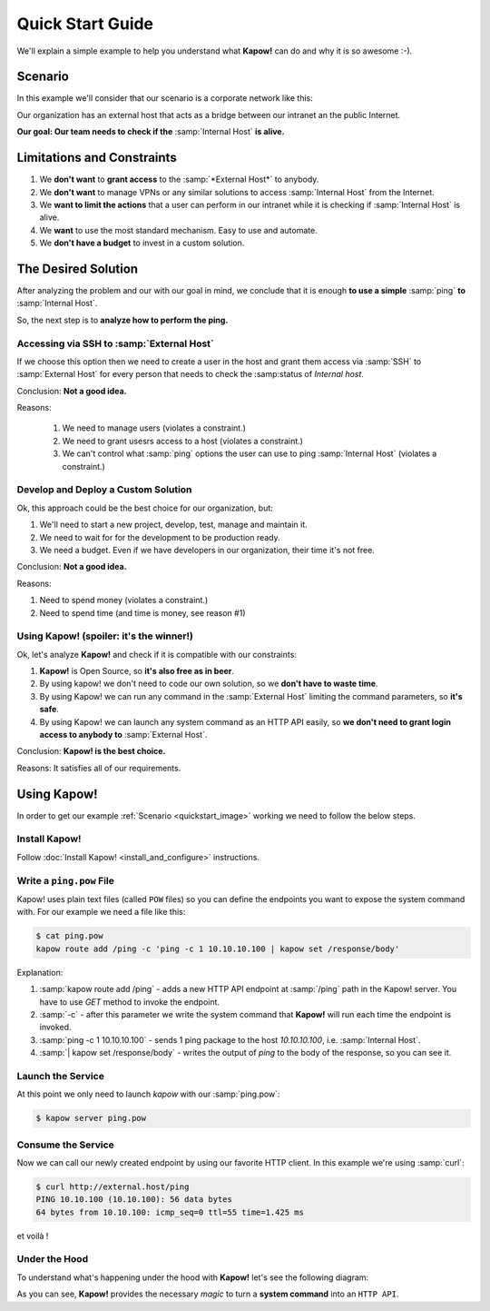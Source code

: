 Quick Start Guide
=================

We'll explain a simple example to help you understand what **Kapow!** can do and
why it is so awesome :-).


Scenario
--------

In this example we'll consider that our scenario is a corporate network like
this:

.. _quickstart_image:
.. image:: /_static/network.png
   :align: center
   :width: 80%

Our organization has an external host that acts as a bridge between our intranet
an the public Internet.

**Our goal: Our team needs to check if the** :samp:`Internal Host` **is alive.**


Limitations and Constraints
---------------------------

1. We **don't want** to **grant access** to the :samp:`*External Host*` to anybody.
2. We **don't want** to manage VPNs or any similar solutions to access :samp:`Internal Host` from the Internet.
3. We **want to limit the actions** that a user can perform in our intranet while it is checking if :samp:`Internal Host` is alive.
4. We **want** to use the most standard mechanism.  Easy to use and automate.
5. We **don't have a budget** to invest in a custom solution.


The Desired Solution
--------------------

After analyzing the problem and our with our goal in mind, we conclude that it
is enough **to use a simple** :samp:`ping` **to** :samp:`Internal Host`.

So, the next step is to **analyze how to perform the ping.**


Accessing via SSH to :samp:`External Host`
++++++++++++++++++++++++++++++++++++++++++

If we choose this option then we need to create a user in the host and grant
them access via :samp:`SSH` to :samp:`External Host` for every person that needs
to check the :samp:status of `Internal host`.

Conclusion: **Not a good idea.**

Reasons:

  1. We need to manage users (violates a constraint.)
  2. We need to grant usesrs access to a host (violates a constraint.)
  3. We can't control what :samp:`ping` options the user can use to ping :samp:`Internal Host` (violates a constraint.)


Develop and Deploy a Custom Solution
++++++++++++++++++++++++++++++++++++

Ok, this approach could be the best choice for our organization, but:

1. We'll need to start a new project, develop, test, manage and maintain it.
2. We need to wait for for the development to be production ready.
3. We need a budget.  Even if we have developers in our organization, their time
   it's not free.

Conclusion: **Not a good idea.**

Reasons:

1. Need to spend money (violates a constraint.)
2. Need to spend time (and time is money, see reason #1)


Using Kapow! (spoiler: it's the winner!)
++++++++++++++++++++++++++++++++++++++++

Ok, let's analyze **Kapow!** and check if it is compatible with our constraints:

1. **Kapow!** is Open Source, so **it's also free as in beer**.
2. By using kapow! we don't need to code our own solution, so we **don't have to waste time**.
3. By using Kapow! we can run any command in the :samp:`External Host` limiting the command parameters, so **it's safe**.
4. By using Kapow! we can launch any system command as an HTTP API easily, so **we don't need to grant login access to anybody to** :samp:`External Host`.

Conclusion: **Kapow! is the best choice.**

Reasons: It satisfies all of our requirements.


Using Kapow!
------------

In order to get our example :ref:`Scenario <quickstart_image>` working we need to follow the below steps.


Install Kapow!
++++++++++++++

Follow :doc:`Install Kapow! <install_and_configure>` instructions.


Write a ``ping.pow`` File
+++++++++++++++++++++++++

Kapow! uses plain text files (called ``POW`` files) so you can define the
endpoints you want to expose the system command with.  For our example we need a
file like this:

.. code-block:: console

    $ cat ping.pow
    kapow route add /ping -c 'ping -c 1 10.10.10.100 | kapow set /response/body'

Explanation:

1. :samp:`kapow route add /ping` - adds a new HTTP API endpoint at :samp:`/ping` path in the Kapow! server.  You have to use `GET` method to invoke the endpoint.
2. :samp:`-c` - after this parameter we write the system command that **Kapow!** will run each time the endpoint is invoked.
3. :samp:`ping -c 1 10.10.10.100` - sends 1 ping package to the host *10.10.10.100*, i.e. :samp:`Internal Host`.
4. :samp:`| kapow set /response/body` - writes the output of `ping` to the body of the response, so you can see it.


Launch the Service
++++++++++++++++++

At this point we only need to launch `kapow` with our :samp:`ping.pow`:

.. code-block:: console

    $ kapow server ping.pow


Consume the Service
+++++++++++++++++++

Now we can call our newly created endpoint by using our favorite HTTP client.
In this example we're using :samp:`curl`:

.. code-block:: console

    $ curl http://external.host/ping
    PING 10.10.100 (10.10.100): 56 data bytes
    64 bytes from 10.10.100: icmp_seq=0 ttl=55 time=1.425 ms

et voilà !


Under the Hood
++++++++++++++

To understand what's happening under the hood with **Kapow!** let's see the
following diagram:

.. image:: /_static/sequence.png
   :align: center
   :width: 80%

As you can see, **Kapow!** provides the necessary *magic* to turn a **system
command** into an ``HTTP API``.
